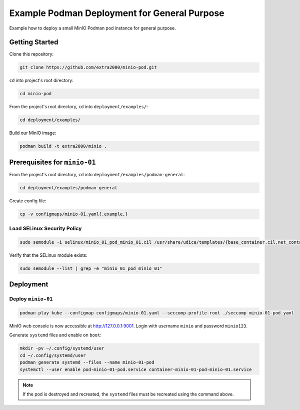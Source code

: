 Example Podman Deployment for General Purpose
=============================================

Example how to deploy a small MinIO Podman pod instance for general purpose.

Getting Started
---------------

Clone this repository:

.. code-block:: bash

    git clone https://github.com/extra2000/minio-pod.git

``cd`` into project's root directory:

.. code-block:: bash

    cd minio-pod

From the project's root directory, ``cd`` into ``deployment/examples/``:

.. code-block:: bash

    cd deployment/examples/

Build our MinIO image:

.. code-block:: bash

    podman build -t extra2000/minio .

Prerequisites for ``minio-01``
------------------------------

From the project's root directory, ``cd`` into ``deployment/examples/podman-general``:

.. code-block:: bash

    cd deployment/examples/podman-general

Create config file:

.. code-block:: bash

    cp -v configmaps/minio-01.yaml{.example,}

Load SELinux Security Policy
~~~~~~~~~~~~~~~~~~~~~~~~~~~~

.. code-block:: bash

    sudo semodule -i selinux/minio_01_pod_minio_01.cil /usr/share/udica/templates/{base_container.cil,net_container.cil}

Verify that the SELinux module exists:

.. code-block:: bash

    sudo semodule --list | grep -e "minio_01_pod_minio_01"

Deployment
----------

Deploy ``minio-01``
~~~~~~~~~~~~~~~~~~~

.. code-block:: bash

    podman play kube --configmap configmaps/minio-01.yaml --seccomp-profile-root ./seccomp minio-01-pod.yaml

MinIO web console is now accessible at http://127.0.0.1:9001. Login with username ``minio`` and password ``minio123``.

Generate ``systemd`` files and enable on ``boot``:

.. code-block:: bash

    mkdir -pv ~/.config/systemd/user
    cd ~/.config/systemd/user
    podman generate systemd --files --name minio-01-pod
    systemctl --user enable pod-minio-01-pod.service container-minio-01-pod-minio-01.service

.. note::

    If the pod is destroyed and recreated, the ``systemd`` files must be recreated using the command above.
